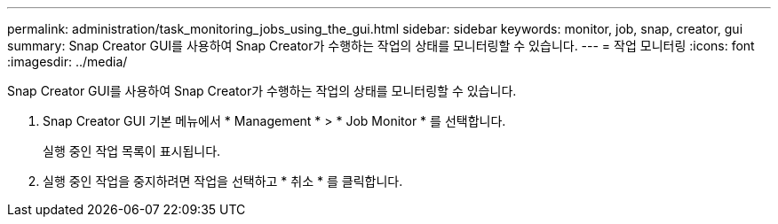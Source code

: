 ---
permalink: administration/task_monitoring_jobs_using_the_gui.html 
sidebar: sidebar 
keywords: monitor, job, snap, creator, gui 
summary: Snap Creator GUI를 사용하여 Snap Creator가 수행하는 작업의 상태를 모니터링할 수 있습니다. 
---
= 작업 모니터링
:icons: font
:imagesdir: ../media/


[role="lead"]
Snap Creator GUI를 사용하여 Snap Creator가 수행하는 작업의 상태를 모니터링할 수 있습니다.

. Snap Creator GUI 기본 메뉴에서 * Management * > * Job Monitor * 를 선택합니다.
+
실행 중인 작업 목록이 표시됩니다.

. 실행 중인 작업을 중지하려면 작업을 선택하고 * 취소 * 를 클릭합니다.

